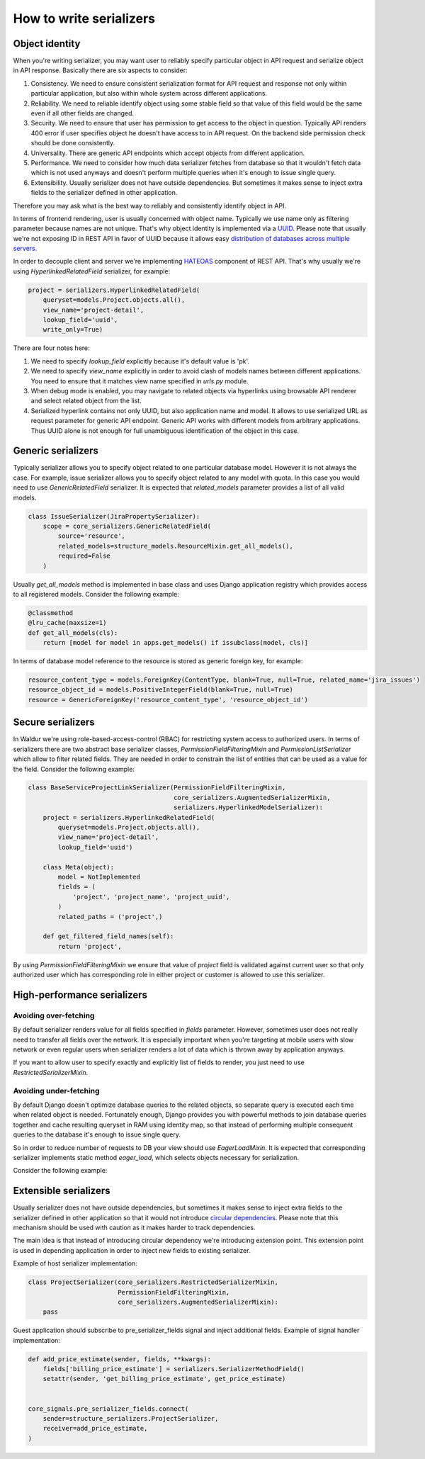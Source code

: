 How to write serializers
========================

Object identity
---------------

When you're writing serializer, you may want user to reliably specify
particular object in API request and serialize object in API response.
Basically there are six aspects to consider:

1) Consistency. We need to ensure consistent serialization format for API request and response
   not only within particular application, but also within whole system across different applications.
2) Reliability. We need to reliable identify object using some stable field so that
   value of this field would be the same even if all other fields are changed.
3) Security. We need to ensure that user has permission to get access to the object in question.
   Typically API renders 400 error if user specifies object he doesn't have access to in API request.
   On the backend side permission check should be done consistently.
4) Universality. There are generic API endpoints which accept objects from different application.
5) Performance. We need to consider how much data serializer fetches from database so that
   it wouldn't fetch data which is not used anyways and doesn't perform multiple queries
   when it's enough to issue single query.
6) Extensibility. Usually serializer does not have outside dependencies.
   But sometimes it makes sense to inject extra fields to the serializer defined in other application.

Therefore you may ask what is the best way to reliably and consistently identify object in API.

In terms of frontend rendering, user is usually concerned with object name.
Typically we use name only as filtering parameter because names are not unique.
That's why object identity is implemented via a `UUID <https://en.wikipedia.org/wiki/Universally_unique_identifier>`_.
Please note that usually we're not exposing ID in REST API in favor of UUID
because it allows easy `distribution of databases across multiple servers <https://blog.codinghorror.com/primary-keys-ids-versus-guids/>`_.

In order to decouple client and server we're implementing `HATEOAS <https://en.wikipedia.org/wiki/HATEOAS>`_
component of REST API. That's why usually we're using `HyperlinkedRelatedField` serializer, for example:

.. code-block:: python

    project = serializers.HyperlinkedRelatedField(
        queryset=models.Project.objects.all(),
        view_name='project-detail',
        lookup_field='uuid',
        write_only=True)

There are four notes here:

1) We need to specify `lookup_field` explicitly because it's default value is 'pk'.

2) We need to specify `view_name` explicitly in order to avoid clash of models names between different applications.
   You need to ensure that it matches view name specified in `urls.py` module.

3) When debug mode is enabled, you may navigate to related objects via hyperlinks using browsable API renderer
   and select related object from the list.

4) Serialized hyperlink contains not only UUID, but also application name and model.
   It allows to use serialized URL as request parameter for generic API endpoint.
   Generic API works with different models from arbitrary applications.
   Thus UUID alone is not enough for full unambiguous identification of the object in this case.

Generic serializers
-------------------

Typically serializer allows you to specify object related to one particular database model.
However it is not always the case. For example, issue serializer allows you to specify object
related to any model with quota. In this case you would need to use `GenericRelatedField` serializer.
It is expected that `related_models` parameter provides a list of all valid models.

.. code-block:: python

    class IssueSerializer(JiraPropertySerializer):
        scope = core_serializers.GenericRelatedField(
            source='resource',
            related_models=structure_models.ResourceMixin.get_all_models(),
            required=False
        )

Usually `get_all_models` method is implemented in base class and uses Django application
registry which provides access to all registered models. Consider the following example:

.. code-block:: python

    @classmethod
    @lru_cache(maxsize=1)
    def get_all_models(cls):
        return [model for model in apps.get_models() if issubclass(model, cls)]

In terms of database model reference to the resource is stored as generic foreign key, for example:

.. code-block:: python

    resource_content_type = models.ForeignKey(ContentType, blank=True, null=True, related_name='jira_issues')
    resource_object_id = models.PositiveIntegerField(blank=True, null=True)
    resource = GenericForeignKey('resource_content_type', 'resource_object_id')


Secure serializers
-------------------

In Waldur we're using role-based-access-control (RBAC) for restricting system access to authorized users.
In terms of serializers there are two abstract base serializer classes, `PermissionFieldFilteringMixin` and
`PermissionListSerializer` which allow to filter related fields.
They are needed in order to constrain the list of entities that can be used as a value for the field.
Consider the following example:

.. code-block:: python

    class BaseServiceProjectLinkSerializer(PermissionFieldFilteringMixin,
                                           core_serializers.AugmentedSerializerMixin,
                                           serializers.HyperlinkedModelSerializer):
        project = serializers.HyperlinkedRelatedField(
            queryset=models.Project.objects.all(),
            view_name='project-detail',
            lookup_field='uuid')

        class Meta(object):
            model = NotImplemented
            fields = (
                'project', 'project_name', 'project_uuid',
            )
            related_paths = ('project',)

        def get_filtered_field_names(self):
            return 'project',

By using `PermissionFieldFilteringMixin` we ensure that value of `project` field is validated against current user
so that only authorized user which has corresponding role in either project or customer is allowed to use this serializer.


High-performance serializers
----------------------------

Avoiding over-fetching
**********************

By default serializer renders value for all fields specified in `fields` parameter.
However, sometimes user does not really need to transfer all fields over the network.
It is especially important when you're targeting at mobile users with slow network or
even regular users when serializer renders a lot of data which is thrown away by application anyways.

If you want to allow user to specify exactly and explicitly list of fields to render,
you just need to use `RestrictedSerializerMixin`.

Avoiding under-fetching
**********************

By default Django doesn't optimize database queries to the related objects, so separate query is executed
each time when related object is needed. Fortunately enough, Django provides you with powerful methods
to join database queries together and cache resulting queryset in RAM using identity map, so that
instead of performing multiple consequent queries to the database it's enough to issue single query.

So in order to reduce number of requests to DB your view should use `EagerLoadMixin`.
It is expected that corresponding serializer implements static method `eager_load`,
which selects objects necessary for serialization.

Consider the following example:

.. code-block:: python
    class BaseServiceViewSet(core_mixins.EagerLoadMixin, core_views.ActionsViewSet):
        pass


    class ServiceSettingsSerializer(PermissionFieldFilteringMixin,
                                    core_serializers.AugmentedSerializerMixin,
                                    serializers.HyperlinkedModelSerializer):

        @staticmethod
        def eager_load(queryset):
            return queryset.select_related('customer').prefetch_related('quotas', 'certifications')


Extensible serializers
----------------------

Usually serializer does not have outside dependencies, but sometimes it makes sense to
inject extra fields to the serializer defined in other application so that it would not
introduce `circular dependencies <https://en.wikipedia.org/wiki/Circular_dependency>`_.
Please note that this mechanism should be used with caution as it makes harder to track dependencies.

The main idea is that instead of introducing circular dependency we're introducing extension point.
This extension point is used in depending application in order to inject new fields to existing serializer.

Example of host serializer implementation:

.. code-block:: python

    class ProjectSerializer(core_serializers.RestrictedSerializerMixin,
                            PermissionFieldFilteringMixin,
                            core_serializers.AugmentedSerializerMixin):
        pass

Guest application should subscribe to pre_serializer_fields signal and inject additional fields.
Example of signal handler implementation:

.. code-block:: python

    def add_price_estimate(sender, fields, **kwargs):
        fields['billing_price_estimate'] = serializers.SerializerMethodField()
        setattr(sender, 'get_billing_price_estimate', get_price_estimate)


    core_signals.pre_serializer_fields.connect(
        sender=structure_serializers.ProjectSerializer,
        receiver=add_price_estimate,
    )
